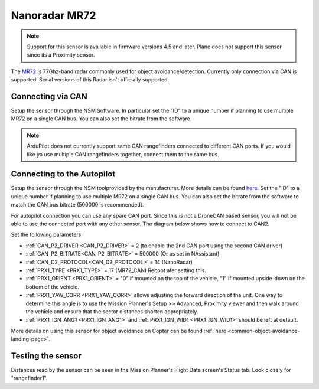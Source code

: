 .. _common-rangefinder-MR72.rst:

==============
Nanoradar MR72
==============

.. note::
    Support for this sensor is available in firmware versions 4.5 and later. Plane does not support this sensor since its a Proximity sensor.

The `MR72 <http://en.nanoradar.cn/Article/detail/id/488.html>`__ is 77Ghz-band radar commonly used for object avoidance/detection. Currently only connection via CAN is supported. Serial versions of this Radar isn't officially supported.


.. image:: ../../../images/MR72.png
    :target: ../_images/MR72.png

Connecting via CAN
=========================

Setup the sensor through the NSM Software. In particular set the "ID" to a unique number if planning to use multiple MR72 on a single CAN bus. You can also set the bitrate from the software.

.. note::
    ArduPilot does not currently support  same CAN rangefinders connected to different CAN ports. If you would like yo use multiple CAN rangefinders together, connect them to the same bus.


Connecting to the Autopilot
==============================
Setup the sensor through the NSM toolprovided by the manufacturer. More details can be found `here <http://en.nanoradar.cn/File/download/id/466.html>`__. Set the "ID" to a unique number if planning to use multiple MR72 on a single CAN bus. You can also set the bitrate from the software to match the CAN bus bitrate (500000 is recommended).

For autopilot connection you can use any spare CAN port. Since this is not a DroneCAN based sensor, you will not be able to use the connected port with any other sensor. The diagram below shows how to connect to CAN2.

.. image:: ../../../images/nra24_connection.png
    :target: ../_images/nra24_connection.png

Set the following parameters

-  :ref:`CAN_P2_DRIVER <CAN_P2_DRIVER>` = 2 (to enable the 2nd CAN port using the second CAN driver)
-  :ref:`CAN_P2_BITRATE<CAN_P2_BITRATE>` = 500000 (Or as set in NAssistant)
-  :ref:`CAN_D2_PROTOCOL<CAN_D2_PROTOCOL>` = 14 (NanoRadar)
-  :ref:`PRX1_TYPE <PRX1_TYPE>` = 17 (MR72_CAN) Reboot afer setting this.
-  :ref:`PRX1_ORIENT <PRX1_ORIENT>` = "0" if mounted on the top of the vehicle, "1" if mounted upside-down on the bottom of the vehicle.
-  :ref:`PRX1_YAW_CORR <PRX1_YAW_CORR>` allows adjusting the forward direction of the unit.  One way to determine this angle is to use the Mission Planner's Setup >> Advanced, Proximity viewer and then walk around the vehicle and ensure that the sector distances shorten appropriately.
-  :ref:`PRX1_IGN_ANG1 <PRX1_IGN_ANG1>` and :ref:`PRX1_IGN_WID1 <PRX1_IGN_WID1>` should be left at default.
 
More details on using this sensor for object avoidance on Copter can be found :ref:`here <common-object-avoidance-landing-page>`.



Testing the sensor
==================

Distances read by the sensor can be seen in the Mission Planner's Flight
Data screen's Status tab. Look closely for "rangefinder1".
